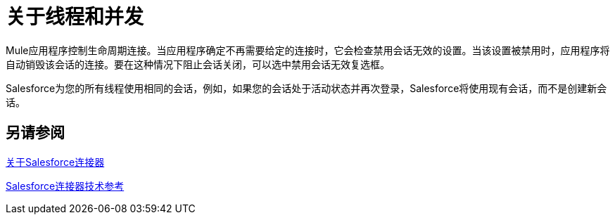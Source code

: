 = 关于线程和并发

Mule应用程序控制生命周期连接。当应用程序确定不再需要给定的连接时，它会检查禁用会话无效的设置。当该设置被禁用时，应用程序将自动销毁该会话的连接。要在这种情况下阻止会话关闭，可以选中禁用会话无效复选框。

Salesforce为您的所有线程使用相同的会话，例如，如果您的会话处于活动状态并再次登录，Salesforce将使用现有会话，而不是创建新会话。

== 另请参阅

link:/connectors/salesforce-about[关于Salesforce连接器]

link:/connectors/salesforce-connector-tech-ref[Salesforce连接器技术参考]
